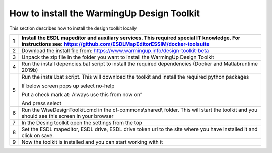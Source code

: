 How to install the WarmingUp Design Toolkit
===========================================

This section describes how to install the design toolkit locally

+-----+-----------------------------------------------------------------------------------------------------------------------------------------------------------------------+
| 1   | Install the ESDL mapeditor and auxiliary services. This required special IT knowledge. For instructions see: https://github.com/ESDLMapEditorESSIM/docker-toolsuite   |
+=====+=======================================================================================================================================================================+
| 2   | Download the install file from: https://www.warmingup.info/design-toolkit-beta                                                                                        |
+-----+-----------------------------------------------------------------------------------------------------------------------------------------------------------------------+
| 3   | Unpack the zip file in the folder you want to install the WarmingUp Design Toolkit                                                                                    |
+-----+-----------------------------------------------------------------------------------------------------------------------------------------------------------------------+
| 4   | Run the install depencies.bat script to install the required dependencies (Docker and Matlabruntime 2019b)                                                            |
+-----+-----------------------------------------------------------------------------------------------------------------------------------------------------------------------+
| 5   | Run the install.bat script. This will download the toolkit and install the required python packages                                                                   |
|     |                                                                                                                                                                       |
|     | If below screen pops up select no-help                                                                                                                                |
|     |                                                                                                                                                                       |
|     | Put a check mark at: Always use this from now on”                                                                                                                     |
|     |                                                                                                                                                                       |
|     | And press select                                                                                                                                                      |
+-----+-----------------------------------------------------------------------------------------------------------------------------------------------------------------------+
| 6   | Run the WiseDesignToolkit.cmd in the cf-commons\\shared\\ folder. This will start the toolkit and you should see this screen in your browser                          |
+-----+-----------------------------------------------------------------------------------------------------------------------------------------------------------------------+
| 7   | In the Desing toolkit open the settings from the top                                                                                                                  |
+-----+-----------------------------------------------------------------------------------------------------------------------------------------------------------------------+
| 8   | Set the ESDL mapeditor, ESDL drive, ESDL drive token url to the site where you have installed it and click on save.                                                   |
+-----+-----------------------------------------------------------------------------------------------------------------------------------------------------------------------+
| 9   | Now the toolkit is installed and you can start working with it                                                                                                        |
+-----+-----------------------------------------------------------------------------------------------------------------------------------------------------------------------+
